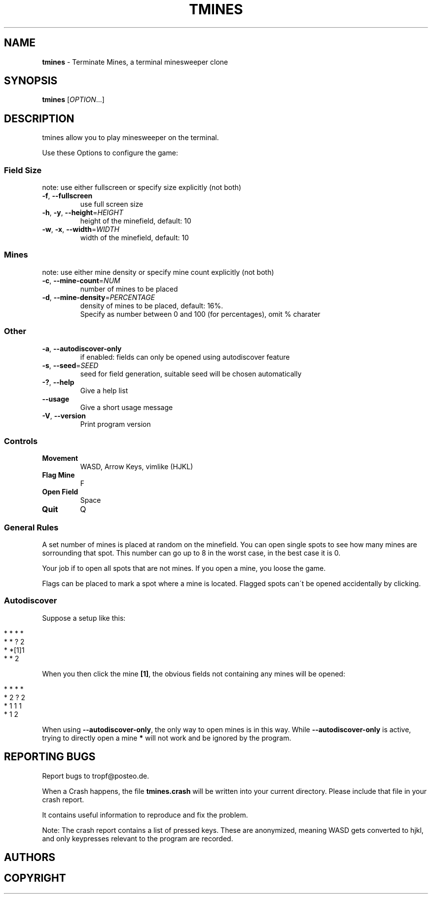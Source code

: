 .\" generated with Ronn/v0.7.3
.\" http://github.com/rtomayko/ronn/tree/0.7.3
.
.TH "TMINES" "1" "November 2017" "" ""
.
.SH "NAME"
\fBtmines\fR \- Terminate Mines, a terminal minesweeper clone
.
.SH "SYNOPSIS"
\fBtmines\fR [\fIOPTION\fR\.\.\.]
.
.SH "DESCRIPTION"
tmines allow you to play minesweeper on the terminal\.
.
.P
Use these Options to configure the game:
.
.SS "Field Size"
note: use either fullscreen or specify size explicitly (not both)
.
.TP
\fB\-f\fR, \fB\-\-fullscreen\fR
use full screen size
.
.TP
\fB\-h\fR, \fB\-y\fR, \fB\-\-height\fR=\fIHEIGHT\fR
height of the minefield, default: 10
.
.TP
\fB\-w\fR, \fB\-x\fR, \fB\-\-width\fR=\fIWIDTH\fR
width of the minefield, default: 10
.
.SS "Mines"
note: use either mine density or specify mine count explicitly (not both)
.
.TP
\fB\-c\fR, \fB\-\-mine\-count\fR=\fINUM\fR
number of mines to be placed
.
.TP
\fB\-d\fR, \fB\-\-mine\-density\fR=\fIPERCENTAGE\fR
density of mines to be placed, default: 16%\.
.
.br
Specify as number between 0 and 100 (for percentages), omit % charater
.
.SS "Other"
.
.TP
\fB\-a\fR, \fB\-\-autodiscover\-only\fR
if enabled: fields can only be opened using autodiscover feature
.
.TP
\fB\-s\fR, \fB\-\-seed\fR=\fISEED\fR
seed for field generation, suitable seed will be chosen automatically
.
.TP
\fB\-?\fR, \fB\-\-help\fR
Give a help list
.
.TP
\fB\-\-usage\fR
Give a short usage message
.
.TP
\fB\-V\fR, \fB\-\-version\fR
Print program version
.
.SS "Controls"
.
.TP
\fBMovement\fR
WASD, Arrow Keys, vimlike (HJKL)
.
.TP
\fBFlag Mine\fR
F
.
.TP
\fBOpen Field\fR
Space
.
.TP
\fBQuit\fR
Q
.
.SS "General Rules"
A set number of mines is placed at random on the minefield\. You can open single spots to see how many mines are sorrounding that spot\. This number can go up to 8 in the worst case, in the best case it is 0\.
.
.P
Your job if to open all spots that are not mines\. If you open a mine, you loose the game\.
.
.P
Flags can be placed to mark a spot where a mine is located\. Flagged spots can\'t be opened accidentally by clicking\.
.
.SS "Autodiscover"
Suppose a setup like this:
.
.IP "" 4
.
.nf

* * * *
* * ? 2
* *[1]1
* * 2
.
.fi
.
.IP "" 0
.
.P
When you then click the mine \fB[1]\fR, the obvious fields not containing any mines will be opened:
.
.IP "" 4
.
.nf

* * * *
* 2 ? 2
* 1 1 1
* 1 2
.
.fi
.
.IP "" 0
.
.P
When using \fB\-\-autodiscover\-only\fR, the only way to open mines is in this way\. While \fB\-\-autodiscover\-only\fR is active, trying to directly open a mine \fB*\fR will not work and be ignored by the program\.
.
.SH "REPORTING BUGS"
Report bugs to tropf@posteo\.de\.
.
.P
When a Crash happens, the file \fBtmines\.crash\fR will be written into your current directory\. Please include that file in your crash report\.
.
.P
It contains useful information to reproduce and fix the problem\.
.
.P
Note: The crash report contains a list of pressed keys\. These are anonymized, meaning WASD gets converted to hjkl, and only keypresses relevant to the program are recorded\.
.
.SH "AUTHORS"
.
.SH "COPYRIGHT"

